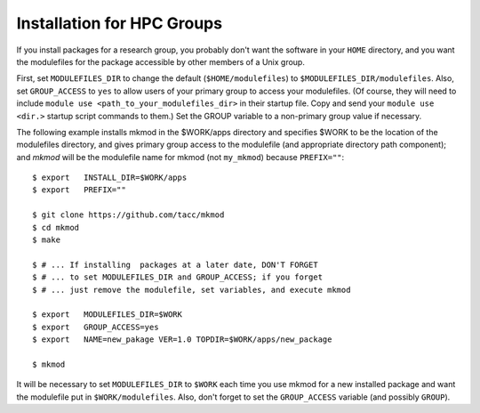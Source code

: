 Installation for HPC Groups
---------------------------

If you install packages for a research group, you probably
don't want the software in your ``HOME`` directory, and you want 
the modulefiles for the package accessible by other members of a Unix group.

First, set ``MODULEFILES_DIR`` to change the default (``$HOME/modulefiles``) 
to ``$MODULEFILES_DIR/modulefiles``. 
Also, set ``GROUP_ACCESS`` to ``yes`` to allow users of your primary group to access your modulefiles.  
(Of course, they will need to include ``module use <path_to_your_modulefiles_dir>``
in their startup file. Copy and send your ``module use <dir.>`` startup script commands to them.) 
Set the GROUP variable to a non-primary group value if necessary.

The following example installs mkmod in the $WORK/apps directory and specifies
$WORK to be the location of the modulefiles directory, and gives primary group
access to the modulefile (and appropriate directory path component); 
and *mkmod* will be the modulefile name for mkmod 
(not ``my_mkmod``) because ``PREFIX=""``::

          $ export   INSTALL_DIR=$WORK/apps   
          $ export   PREFIX=""
 
          $ git clone https://github.com/tacc/mkmod
          $ cd mkmod
          $ make
 
          $ # ... If installing  packages at a later date, DON'T FORGET
          $ # ... to set MODULEFILES_DIR and GROUP_ACCESS; if you forget
          $ # ... just remove the modulefile, set variables, and execute mkmod
 
          $ export   MODULEFILES_DIR=$WORK
          $ export   GROUP_ACCESS=yes
          $ export   NAME=new_pakage VER=1.0 TOPDIR=$WORK/apps/new_package

          $ mkmod

           

It will be necessary to set ``MODULEFILES_DIR`` to ``$WORK`` each time you
use mkmod for a new installed package and want the modulefile put in ``$WORK/modulefiles``.
Also, don't forget to set the ``GROUP_ACCESS`` variable (and possibly ``GROUP``).
